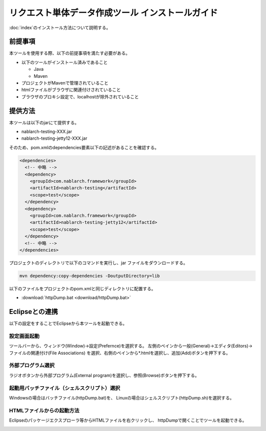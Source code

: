 =================================================
リクエスト単体データ作成ツール インストールガイド
=================================================

:doc:`index`\ のインストール方法について説明する。

.. _http_dump_tool_prerequisite:

前提事項
========

本ツールを使用する際、以下の前提事項を満たす必要がある。

* 以下のツールがインストール済みであること

  * Java
  * Maven

* プロジェクトがMavenで管理されていること
* htmlファイルがブラウザに関連付けされていること
* ブラウザのプロキシ設定で、localhostが除外されていること

提供方法
==================

本ツールは以下のjarにて提供する。

* nablarch-testing-XXX.jar
* nablarch-testing-jetty12-XXX.jar

そのため、pom.xmlのdependencies要素以下の記述があることを確認する。

.. code-block:: xml

  <dependencies>
    <!-- 中略 -->
    <dependency>
      <groupId>com.nablarch.framework</groupId>
      <artifactId>nablarch-testing</artifactId>
      <scope>test</scope>
    </dependency>
    <dependency>
      <groupId>com.nablarch.framework</groupId>
      <artifactId>nablarch-testing-jetty12</artifactId>
      <scope>test</scope>
    </dependency>
    <!-- 中略 -->
  </dependencies>

プロジェクトのディレクトリで以下のコマンドを実行し、jar ファイルをダウンロードする。

.. code-block:: text

  mvn dependency:copy-dependencies -DoutputDirectory=lib


以下のファイルをプロジェクトのpom.xmlと同じディレクトリに配置する。

* :download:`httpDump.bat <download/httpDump.bat>`


Eclipseとの連携
===============

以下の設定をすることでEclipseから本ツールを起動できる。


設定画面起動
------------

ツールバーから、ウィンドウ(Window)→設定(Prefernce)を選択する。
左側のペインから一般(General)→エディタ(Editors)→ファイルの関連付け(File Associations)
を選択、右側のペインから*.htmlを選択し、追加(Add)ボタンを押下する。

.. image:: ./_image/01_Eclipse_Preference.png
   :scale: 100

 
外部プログラム選択
------------------

ラジオボタンから外部プログラム(External program)を選択し、参照(Browse)ボタンを押下する。

.. image:: ./_image/02_Eclipse_EditorSelection.png
   :scale: 100


起動用バッチファイル（シェルスクリプト）選択
--------------------------------------------

Windowsの場合はバッチファイル(httpDump.bat)を、
Linuxの場合はシェルスクリプト(httpDump.sh)を選択する。

.. image:: ./_image/03_Eclipse_OpenFile.png
   :width: 100%


.. _howToExecuteFromEclipse:

HTMLファイルからの起動方法
--------------------------

Eclipseのパッケージエクスプローラ等からHTMLファイルを右クリックし、
httpDumpで開くことでツールを起動できる。

.. image:: ./_image/04_Eclipse_OpenWith.png
   :scale: 100

.. |br| raw:: html

  <br/>
